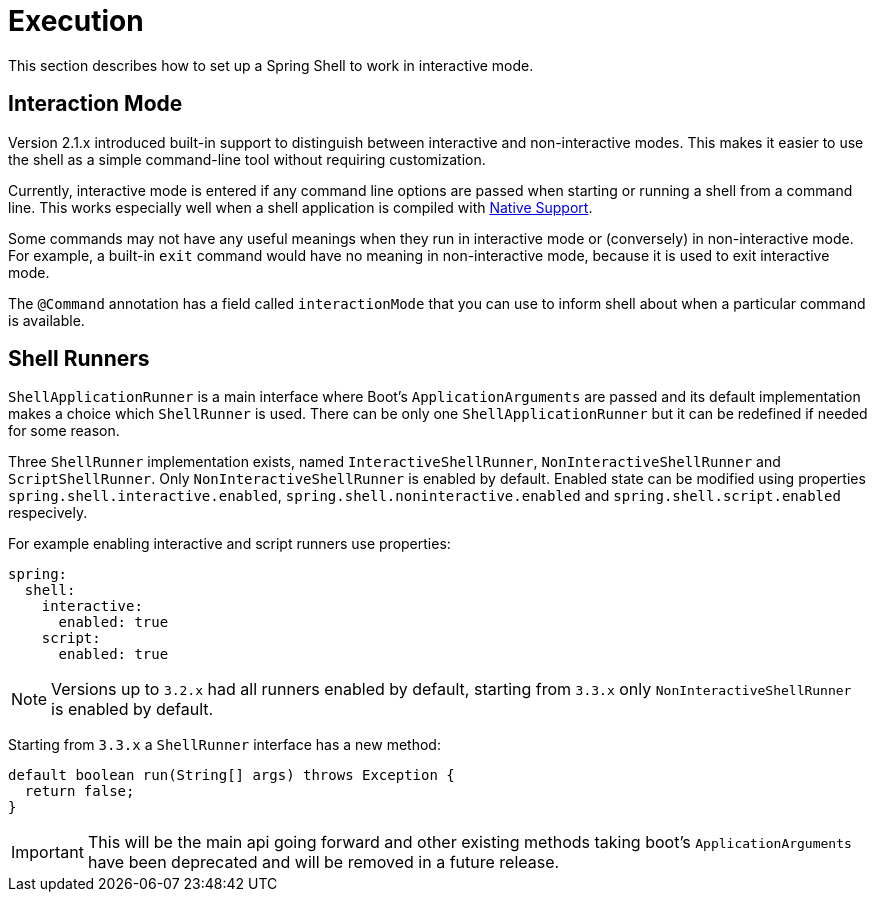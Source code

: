 [[using-shell-execution]]
= Execution

ifndef::snippets[:snippets: ../../test/java/org/springframework/shell/docs]

This section describes how to set up a Spring Shell to work in interactive mode.

[[using-shell-execution-interactionmode]]
== Interaction Mode

Version 2.1.x introduced built-in support to distinguish between interactive
and non-interactive modes. This makes it easier to use the shell as a
simple command-line tool without requiring customization.

Currently, interactive mode is entered if any command line options are passed when starting
or running a shell from a command line. This works especially well when a shell application
is compiled with xref:building.adoc#native[Native Support].

Some commands may not have any useful meanings when they run in interactive mode
or (conversely) in non-interactive mode. For example, a built-in `exit` command would
have no meaning in non-interactive mode, because it is used to exit interactive mode.

The `@Command` annotation has a field called `interactionMode` that you can use to inform
shell about when a particular command is available.

[[using-shell-execution-shellrunner]]
== Shell Runners

`ShellApplicationRunner` is a main interface where Boot's `ApplicationArguments` are passed
and its default implementation makes a choice which `ShellRunner` is used. There can be
only one `ShellApplicationRunner` but it can be redefined if needed for some reason.

Three `ShellRunner` implementation exists, named `InteractiveShellRunner`,
`NonInteractiveShellRunner` and `ScriptShellRunner`. Only `NonInteractiveShellRunner`
is enabled by default. Enabled state can be modified using properties
`spring.shell.interactive.enabled`, `spring.shell.noninteractive.enabled` and
`spring.shell.script.enabled` respecively.

For example enabling interactive and script runners use properties:

[source, yaml]
----
spring:
  shell:
    interactive:
      enabled: true
    script:
      enabled: true
----

NOTE: Versions up to `3.2.x` had all runners enabled by default, starting from `3.3.x`
      only `NonInteractiveShellRunner` is enabled by default.

Starting from `3.3.x` a `ShellRunner` interface has a new method:

[source, java]
----
default boolean run(String[] args) throws Exception {
  return false;
}
----

IMPORTANT: This will be the main api going forward and other existing methods taking boot's
`ApplicationArguments` have been deprecated and will be removed in a future release.
